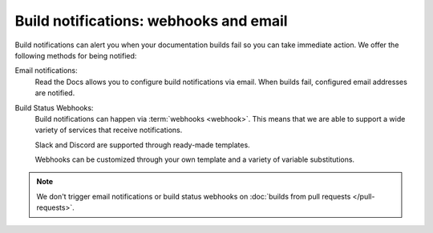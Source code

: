 Build notifications: webhooks and email
=======================================

Build notifications can alert you when your documentation builds fail so you can take immediate action.
We offer the following methods for being notified:

Email notifications:
  Read the Docs allows you to configure build notifications via email.
  When builds fail,
  configured email addresses are notified.

Build Status Webhooks:
  Build notifications can happen via :term:`webhooks <webhook>`.
  This means that we are able to support a wide variety of services that receive notifications.

  Slack and Discord are supported through ready-made templates.

  Webhooks can be customized through your own template and a variety of variable substitutions.

.. note::

   We don't trigger email notifications or build status webhooks on :doc:`builds from pull requests </pull-requests>`.

.. seealso::
    :doc:`/guides/build/email-notifications`
        Enable email notifications on failed builds,
        so you always know that your docs are deploying successfully.

    :doc:`/guides/build/webhooks`
        Steps for setting up build notifications via webhooks,
        including examples for popular platforms like Slack and Discord.
